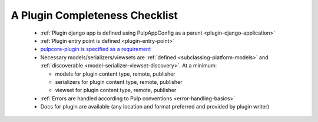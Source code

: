 A Plugin Completeness Checklist
===============================

 * :ref:`Plugin django app is defined using PulpAppConfig as a parent <plugin-django-application>`
 * :ref:`Plugin entry point is defined <plugin-entry-point>`
 * `pulpcore-plugin is specified as a requirement <https://github.com/pulp/pulp_file/blob/master/setup.py#L6>`_
 * Necessary models/serializers/viewsets are :ref:`defined <subclassing-platform-models>` and :ref:`discoverable <model-serializer-viewset-discovery>`. At a minimum:

   * models for plugin content type, remote, publisher
   * serializers for plugin content type, remote, publisher
   * viewset for plugin content type, remote, publisher

 * :ref:`Errors are handled according to Pulp conventions <error-handling-basics>`
 * Docs for plugin are available (any location and format preferred and provided by plugin writer)
 

